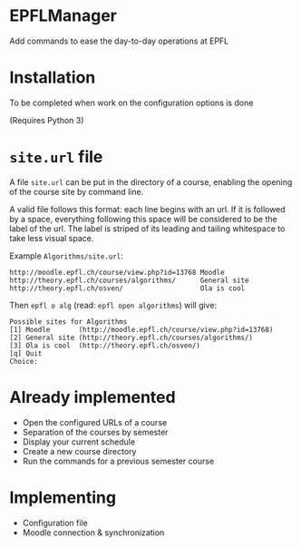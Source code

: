 * EPFLManager
Add commands to ease the day-to-day operations at EPFL

* Installation
To be completed when work on the configuration options is done

(Requires Python 3)

* ~site.url~ file
A file ~site.url~ can be put in the directory of a course, enabling the opening of the course site by command line.

A valid file follows this format: each line begins with an url. If it is followed by a space, everything following this space will be considered to be the label of the url. The label is striped of its leading and tailing whitespace to take less visual space.

Example ~Algorithms/site.url~:
#+BEGIN_SRC :raw
http://moodle.epfl.ch/course/view.php?id=13768 Moodle
http://theory.epfl.ch/courses/algorithms/      General site
http://theory.epfl.ch/osven/                   Ola is cool
#+END_SRC

Then ~epfl o alg~ (read: ~epfl open algorithms~) will give:
#+BEGIN_SRC :raw
Possible sites for Algorithms
[1] Moodle       (http://moodle.epfl.ch/course/view.php?id=13768)
[2] General site (http://theory.epfl.ch/courses/algorithms/)
[3] Ola is cool  (http://theory.epfl.ch/osven/)
[q] Quit
Choice:
#+END_SRC

* Already implemented
- Open the configured URLs of a course
- Separation of the courses by semester
- Display your current schedule
- Create a new course directory
- Run the commands for a previous semester course

* Implementing
- Configuration file
- Moodle connection & synchronization
